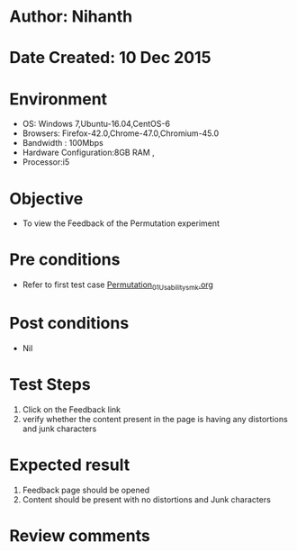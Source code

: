 * Author: Nihanth
* Date Created: 10 Dec 2015
* Environment
  - OS: Windows 7,Ubuntu-16.04,CentOS-6
  - Browsers: Firefox-42.0,Chrome-47.0,Chromium-45.0
  - Bandwidth : 100Mbps
  - Hardware Configuration:8GB RAM , 
  - Processor:i5

* Objective
  - To view the Feedback of the Permutation experiment

* Pre conditions
  - Refer to first test case [[https://github.com/Virtual-Labs/problem-solving-iiith/blob/master/test-cases/integration_test-cases/Permutation/Permutation_01_Usability_smk.org][Permutation_01_Usability_smk.org]]

* Post conditions
   - Nil
* Test Steps
  1. Click on the Feedback link 
  2. verify whether the content present in the page is having any distortions and junk characters

* Expected result
  1. Feedback page should be opened
  2. Content should be present with no distortions and Junk characters

* Review comments


